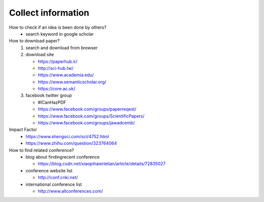 Collect information
====================

How to check if an idea is been done by others?
  - search keyword in google scholar
    

How to download paper?
  1. search and download from browser
  2. download site

     - https://paperhub.ir/
     - http://sci-hub.tw/
     - https://www.academia.edu/
     - https://www.semanticscholar.org/
     - https://core.ac.uk/

  3. facebook twitter group

     - #ICanHazPDF
     - https://www.facebook.com/groups/paperreqest/
     - https://www.facebook.com/groups/ScientificPapers/
     - https://www.facebook.com/groups/jawadcemb/


Impact Factor
  - https://www.shengsci.com/sci/4752.html
  - https://www.zhihu.com/question/323764064
 

How to find related conference?
  - blog about findingrecent conference

    - https://blog.csdn.net/xiaopihaierletian/article/details/72835027

  - conference website list

    - http://conf.cnki.net/

  - international conference list

    - http://www.allconferences.com/

